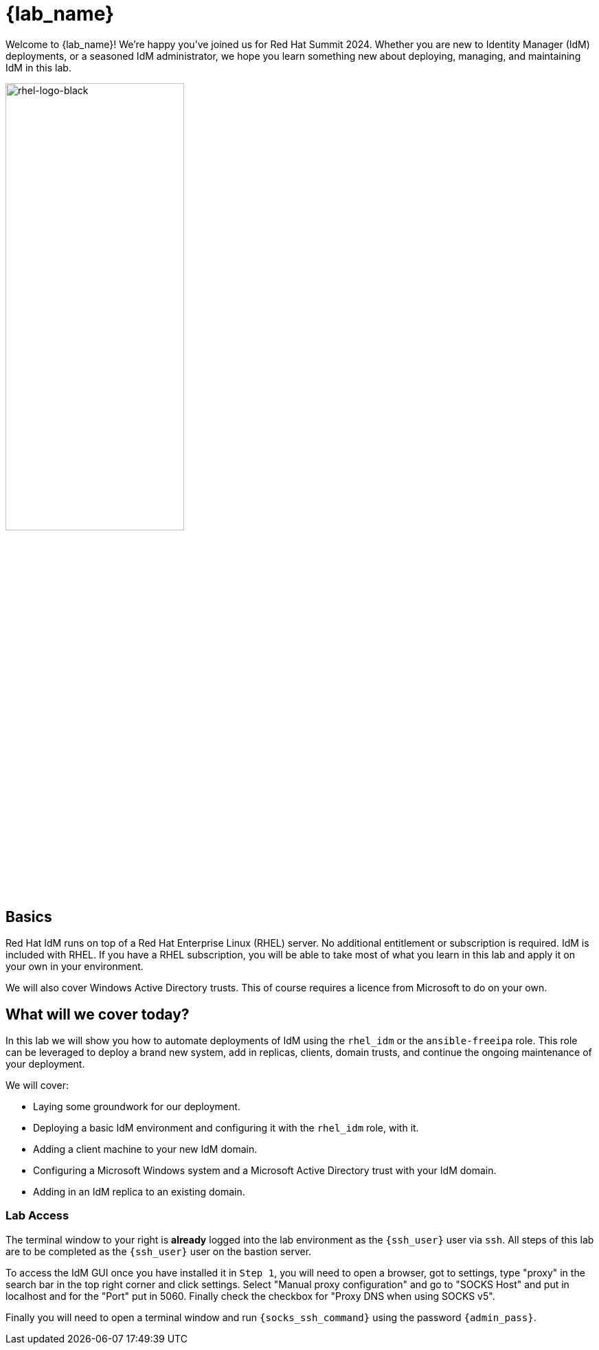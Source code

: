 = {lab_name}

Welcome to {lab_name}!  We're happy you've joined us for Red Hat Summit 2024.  Whether you are new to Identity Manager (IdM) deployments, or a seasoned IdM administrator, we hope you learn something new about deploying, managing, and maintaining IdM in this lab. 

image::rhel-logo-black.jpg[rhel-logo-black,55%,55%]

== Basics

Red Hat IdM runs on top of a Red Hat Enterprise Linux (RHEL) server.  No additional entitlement or subscription is required.  IdM is included with RHEL.  If you have a RHEL subscription, you will be able to take most of what you learn in this lab and apply it on your own in your environment.  

We will also cover Windows Active Directory trusts.  This of course requires a licence from Microsoft to do on your own.  

== What will we cover today?

In this lab we will show you how to automate deployments of IdM using the `rhel_idm` or the `ansible-freeipa` role.  This role can be leveraged to deploy a brand new system, add in replicas, clients, domain trusts, and continue the ongoing maintenance of your deployment.  

We will cover:

* Laying some groundwork for our deployment.
* Deploying a basic IdM environment and configuring it with the `rhel_idm` role, with it.
* Adding a client machine to your new IdM domain.
* Configuring a Microsoft Windows system and a Microsoft Active Directory trust with your IdM domain.
* Adding in an IdM replica to an existing domain.


=== Lab Access

The terminal window to your right is *already* logged into the lab environment as the `{ssh_user}` user via `ssh`. 
All steps of this lab are to be completed as the `{ssh_user}` user on the bastion server.

To access the IdM GUI once you have installed it in `Step 1`, you will need to open a browser, got to settings, type "proxy" in the search bar in the top right corner and click settings. Select "Manual proxy configuration" and go to "SOCKS Host" and put in localhost and for the "Port" put in 5060. Finally check the checkbox for "Proxy DNS when using SOCKS v5".

Finally you will need to open a terminal window and run `{socks_ssh_command}` using the password `{admin_pass}`.

